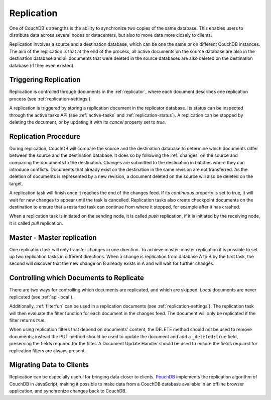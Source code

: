 .. Licensed under the Apache License, Version 2.0 (the "License"); you may not
.. use this file except in compliance with the License. You may obtain a copy of
.. the License at
..
..   http://www.apache.org/licenses/LICENSE-2.0
..
.. Unless required by applicable law or agreed to in writing, software
.. distributed under the License is distributed on an "AS IS" BASIS, WITHOUT
.. WARRANTIES OR CONDITIONS OF ANY KIND, either express or implied. See the
.. License for the specific language governing permissions and limitations under
.. the License.

.. _replication:

Replication
===========

One of CouchDB's strengths is the ability to synchronize two copies of the same
database. This enables users to distribute data across several nodes or
datacenters, but also to move data more closely to clients.

Replication involves a source and a destination database, which can be one the
same or on different CouchDB instances. The aim of the replication is that at
the end of the process, all active documents on the source database are also in
the destination database and all documents that were deleted in the source
databases are also deleted on the destination database (if they even existed).


Triggering Replication
----------------------

Replication is controlled through documents in the :ref:`replicator`, where
each document describes one replication process (see
:ref:`replication-settings`).

A replication is triggered by storing a replication document in the replicator
database. Its status can be inspected through the active tasks API (see
:ref:`active-tasks` and :ref:`replication-status`). A replication can be
stopped by deleting the document, or by updating it with its `cancel` property
set to `true`.


Replication Procedure
---------------------

During replication, CouchDB will compare the source and the destination
database to determine which documents differ between the source and the
destination database. It does so by following the :ref:`changes` on the source
and comparing the documents to the destination. Changes are submitted to the
destination in batches where they can introduce conflicts. Documents that
already exist on the destination in the same revision are not transferred. As
the deletion of documents is represented by a new revision, a document deleted
on the source will also be deleted on the target.

A replication task will finish once it reaches the end of the changes feed. If
its `continuous` property is set to true, it will wait for new changes to
appear until the task is cancelled. Replication tasks also create checkpoint
documents on the destination to ensure that a restarted task can continue from
where it stopped, for example after it has crashed.

When a replication task is initiated on the sending node, it is called *push*
replication, if it is initiated by the receiving node, it is called *pull*
replication.


Master - Master replication
---------------------------

One replication task will only transfer changes in one direction. To achieve
master-master replication it is possible to set up two replication tasks in
different directions. When a change is replication from database A to B by the
first task, the second will discover that the new change on B already exists in
A and will wait for further changes.


Controlling which Documents to Replicate
----------------------------------------

There are two ways for controlling which documents are replicated, and which
are skipped. *Local* documents are never replicated (see :ref:`api-local`).

Additionally, :ref:`filterfun` can be used in a replication documents (see
:ref:`replication-settings`). The replication task will then evaluate
the filter function for each document in the changes feed. The document will
only be replicated if the filter returns `true`.

When using replication filters that depend on documents' content, the DELETE
method should not be used to remove documents; instead the PUT method should
be used to update the document and add a ``_deleted:true`` field, preserving
the fields required for the filter. A Document Update Handler should be used
to ensure the fields required for replication filters are always present.


Migrating Data to Clients
-------------------------

Replication can be especially useful for bringing data closer to clients.
`PouchDB <http://pouchdb.com/>`_ implements the replication algorithm of CouchDB
in JavaScript, making it possible to make data from a CouchDB database
available in an offline browser application, and synchronize changes back to
CouchDB.
